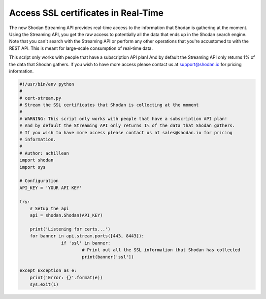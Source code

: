 Access SSL certificates in Real-Time
------------------------------------

The new Shodan Streaming API provides real-time access to the information that Shodan is gathering at the moment.
Using the Streaming API, you get the raw access to potentially all the data that ends up in the Shodan search engine.
Note that you can't search with the Streaming API or perform any other operations that you're accustomed to with
the REST API. This is meant for large-scale consumption of real-time data.

This script only works with people that have a subscription API plan!
And by default the Streaming API only returns 1% of the data that Shodan gathers.
If you wish to have more access please contact us at support@shodan.io for pricing
information.

.. code-block:: python

	#!/usr/bin/env python
	#
	# cert-stream.py
	# Stream the SSL certificates that Shodan is collecting at the moment
	#
	# WARNING: This script only works with people that have a subscription API plan!
	# And by default the Streaming API only returns 1% of the data that Shodan gathers.
	# If you wish to have more access please contact us at sales@shodan.io for pricing
	# information.
	#
	# Author: achillean
	import shodan
	import sys

	# Configuration
	API_KEY = 'YOUR API KEY'

	try:
	    # Setup the api
	    api = shodan.Shodan(API_KEY)

	    print('Listening for certs...')
	    for banner in api.stream.ports([443, 8443]):
			if 'ssl' in banner:
				# Print out all the SSL information that Shodan has collected
				print(banner['ssl'])
	    
	except Exception as e:
	    print('Error: {}'.format(e))
	    sys.exit(1)
